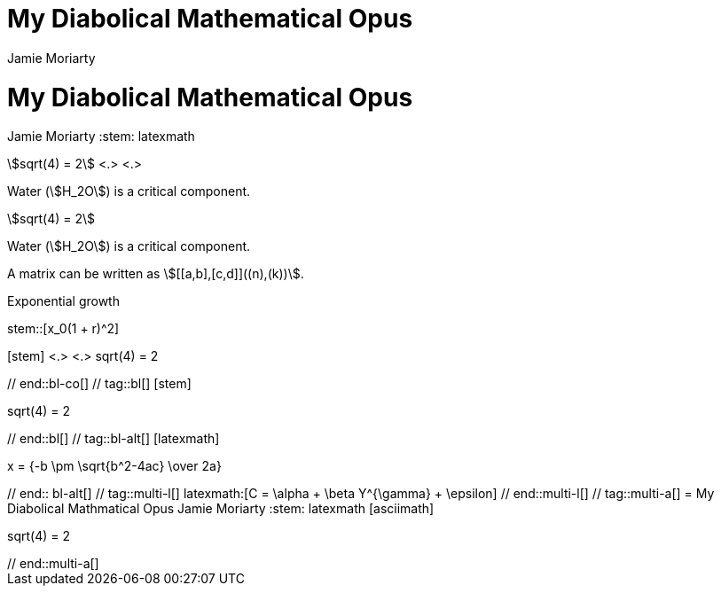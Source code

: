 //User manual: Equations and Formulas

// tag::base-co[]
= My Diabolical Mathematical Opus
Jamie Moriarty
:stem: <.>
// end::base-co[]

// tag::base-alt[]
= My Diabolical Mathematical Opus
Jamie Moriarty
:stem: latexmath
// end::base-alt[]

// tag::in-co[]
stem:[sqrt(4) = 2] <.> <.>

Water (stem:[H_2O]) is a critical component.
// end::in-co[]

// tag::in[]
stem:[sqrt(4) = 2]

Water (stem:[H_2O]) is a critical component.
// end::in[]

// tag::in-sb[]
A matrix can be written as stem:[[[a,b\],[c,d\]\]((n),(k))].
// end::in-sb[]

// tag::bl-macro[]
.Exponential growth
stem::[x_0(1 + r)^2]
// end::bl-macro[]

// tag::bl-co[]
[stem] <.>
++++ <.>
sqrt(4) = 2
++++
// end::bl-co[]

// tag::bl[]
[stem]
++++
sqrt(4) = 2
++++
// end::bl[]

// tag::bl-alt[]
[latexmath]
++++
x = {-b \pm \sqrt{b^2-4ac} \over 2a}
++++
// end:: bl-alt[]

// tag::multi-l[]
latexmath:[C = \alpha + \beta Y^{\gamma} + \epsilon]
// end::multi-l[]

// tag::multi-a[]
= My Diabolical Mathmatical Opus
Jamie Moriarty
:stem: latexmath

[asciimath]
++++
sqrt(4) = 2
++++
// end::multi-a[]
